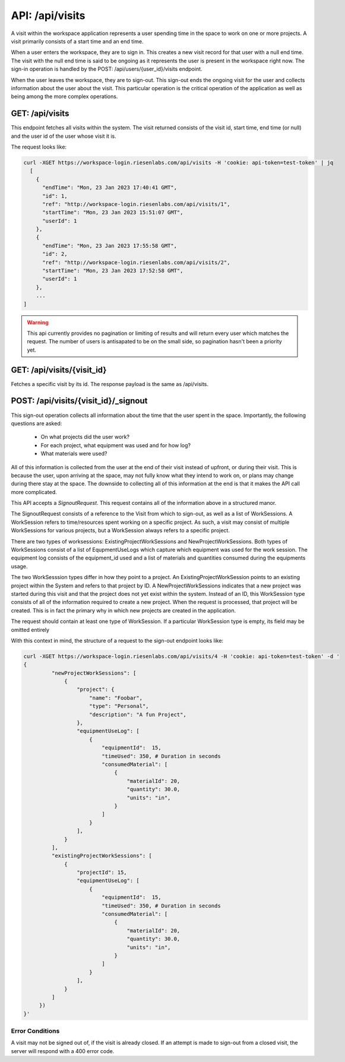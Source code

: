 API: /api/visits
================

A visit within the workspace application represents a user spending time in the
space to work on one or more projects. A visit primarily consists of a start 
time and an end time.

When a user enters the workspace, they are to sign in.  This creates a new 
visit record for that user with a null end time.  The visit with the null end 
time is said to be ongoing as it represents the user is present in the 
workspace right now. The sign-in operation is handled by the 
POST: /api/users/{user_id}/visits endpoint.

When the user leaves the workspace, they are to sign-out.  This sign-out ends 
the ongoing visit for the user and collects information about the user about 
the visit.  This particular operation is the critical operation of the 
application as well as being among the more complex operations.


GET: /api/visits
----------------

This endpoint fetches all visits within the system. The visit returned consists 
of the visit id, start time, end time (or null) and the user id of the user 
whose visit it is.

The request looks like:

.. code-block:: bash

  curl -XGET https://workspace-login.riesenlabs.com/api/visits -H 'cookie: api-token=test-token' | jq
    [
      {
        "endTime": "Mon, 23 Jan 2023 17:40:41 GMT",
        "id": 1,
        "ref": "http://workspace-login.riesenlabs.com/api/visits/1",
        "startTime": "Mon, 23 Jan 2023 15:51:07 GMT",
        "userId": 1
      },
      {
        "endTime": "Mon, 23 Jan 2023 17:55:58 GMT",
        "id": 2,
        "ref": "http://workspace-login.riesenlabs.com/api/visits/2",
        "startTime": "Mon, 23 Jan 2023 17:52:58 GMT",
        "userId": 1
      },
      ...
  ]

.. warning::
   This api currently provides no pagination or limiting of results and will 
   return every user which matches the request. The number of users is 
   antisapated to be on the small side, so pagination hasn't been a priority 
   yet.

GET: /api/visits/{visit_id}
---------------------------

Fetches a specific visit by its id. The response payload is the same as 
/api/visits.

POST: /api/visits/{visit_id}/_signout
-------------------------------------

This sign-out operation collects all information about the time that the user 
spent in the space. Importantly, the following questions are asked:

 * On what projects did the user work?
 * For each project, what equipment was used and for how log?
 * What materials were used?

All of this information is collected from the user at the end of their visit 
instead of upfront, or during their visit. This is because the user, upon 
arriving at the space, may not fully know what they intend to work on, or plans 
may change during there stay at the space. The downside to collecting all of 
this information at the end is that it makes the API call more complicated.

This API accepts a `SignoutRequest`. This request contains all of the 
information above in a structured manor.

The SignoutRequest consists of a reference to the Visit from which to sign-out,
as well as a list of WorkSessions.  A WorkSession refers to time/resources 
spent working on a specific project. As such, a visit may consist of multiple 
WorkSessions for various projects, but a WorkSession always refers to a 
specific project.

There are two types of worksessions: ExistingProjectWorkSessions and 
NewProjectWorkSessions.  Both types of WorkSessions consist of a list of 
EqupmentUseLogs which capture which equipment was used for the work session.  
The equipment log consists of the equipment_id used and a list of materials and 
quantities consumed during the equipments usage.

The two WorkSesssion types differ in how they point to a project. An 
ExistingProjectWorkSession points to an existing project within the System and 
refers to that project by ID. A NewProjectWorkSessions indicates that a new 
project was started during this visit and that the project does not yet exist 
within the system. Instead of an ID, this WorkSession type consists of all of 
the information required to create a new project.  When the request is 
processed, that project will be created.  This is in fact the primary why in 
which new projects are created in the application.

The request should contain at least one type of WorkSession. If a particular 
WorkSession type is empty, its field may be omitted entirely

With this context in mind, the structure of a request to the sign-out endpoint 
looks like:

.. code-block:: bash

   curl -XGET https://workspace-login.riesenlabs.com/api/visits/4 -H 'cookie: api-token=test-token' -d '
   {
            "newProjectWorkSessions": [
                {
                    "project": {
                        "name": "Foobar",
                        "type": "Personal",
                        "description": "A fun Project",
                    },
                    "equipmentUseLog": [
                        {
                            "equipmentId":  15,
                            "timeUsed": 350, # Duration in seconds
                            "consumedMaterial": [
                                {
                                    "materialId": 20,
                                    "quantity": 30.0,
                                    "units": "in",
                                }
                            ]
                        }
                    ],
                }
            ],
            "existingProjectWorkSessions": [
                {
                    "projectId": 15,
                    "equipmentUseLog": [
                        {
                            "equipmentId":  15,
                            "timeUsed": 350, # Duration in seconds
                            "consumedMaterial": [
                                {
                                    "materialId": 20,
                                    "quantity": 30.0,
                                    "units": "in",
                                }
                            ]
                        }
                    ],
                }
            ]
        })
   }'


Error Conditions
^^^^^^^^^^^^^^^^
A visit may not be signed out of, if the visit is already closed. If an attempt
is made to sign-out from a closed visit, the server will respond with a 400 
error code.

